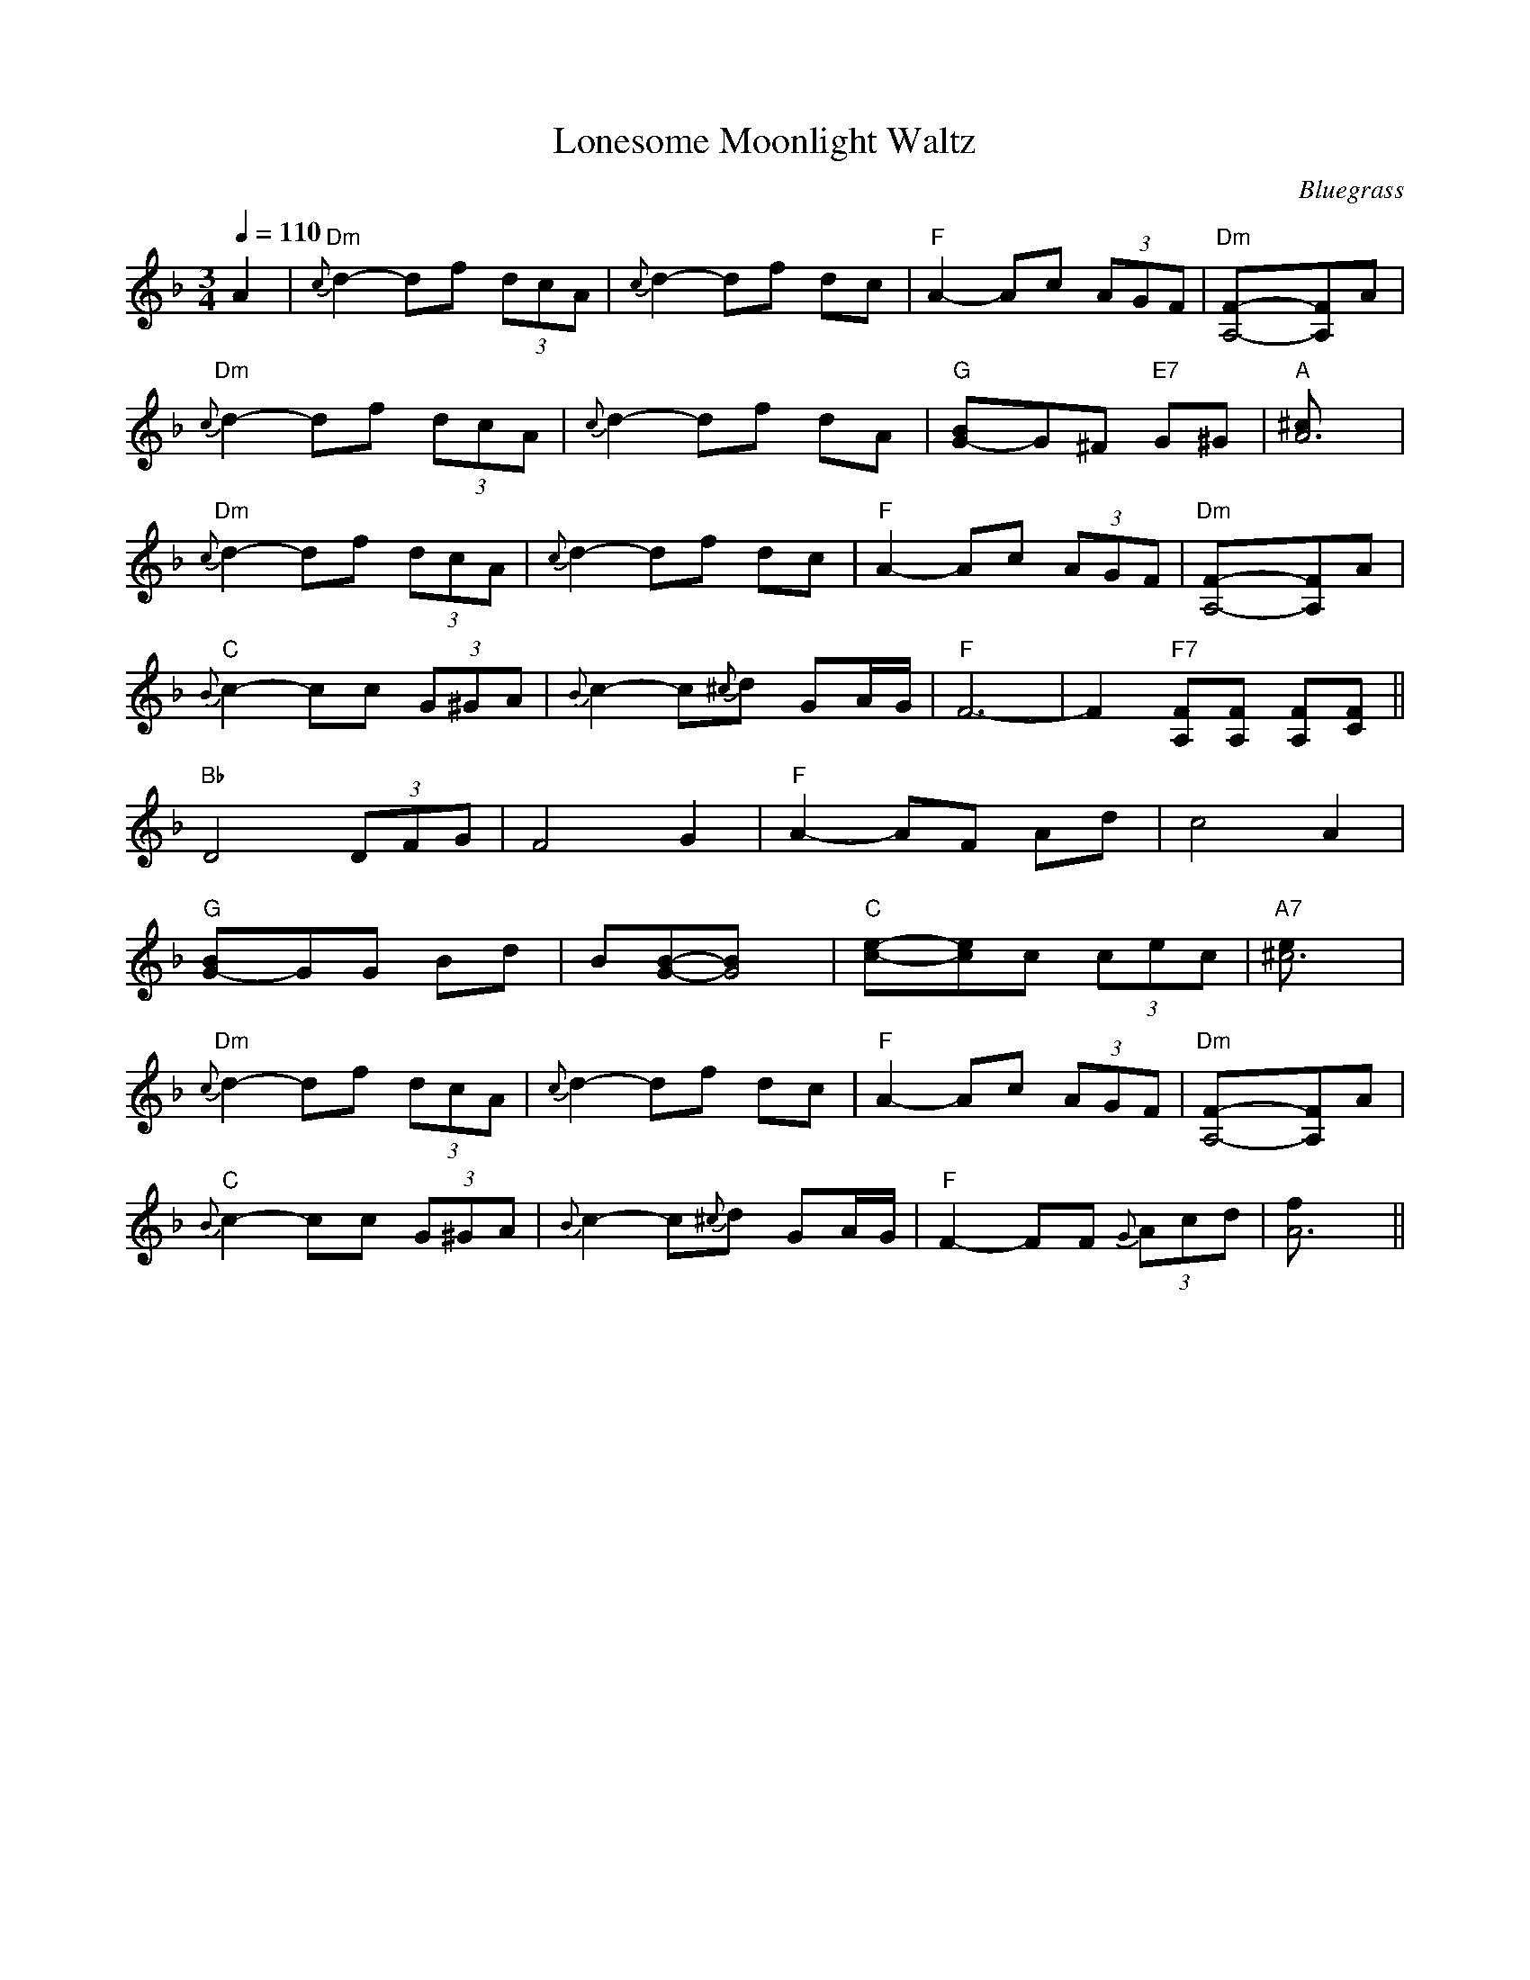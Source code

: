 X:1
T:Lonesome Moonlight Waltz
O:Bluegrass
B:from mandolin tablature by John Baldry
N:http://www.btinternet.com/~john.baldry/mando/tabgif/moonlt/moonlt.html
Z:ABC by Moshe Braner
R:waltz
Q:1/4=110
M:3/4
L:1/8
K:F
A2 |\
"Dm"{c}d2-df (3dcA | {c}d2-df dc | "F"A2-Ac (3AGF | "Dm"[A,4F]-[A,F]A |
"Dm"{c}d2-df (3dcA | {c}d2-df dA | "G"[G2B]-G^F "E7"G^G | "A"[A6^c] |
"Dm"{c}d2-df (3dcA | {c}d2-df dc | "F"A2-Ac (3AGF | "Dm"[A,4F]-[A,F]A |
"C"{B}c2-cc (3G^GA | {B}c2-c{^c}d GA/G/ | "F"F6-|F2 "F7"[A,F][A,F] [A,F][CF] ||
"Bb"D4 (3DFG | F4 G2 | "F"A2-AF Ad | c4 A2 |
"G"[G2B]-GG Bd | B[GB]-[G4B] | "C"[c2e]-[ce]c (3cec | "A7"[^c6e] |
"Dm"{c}d2-df (3dcA | {c}d2-df dc | "F"A2-Ac (3AGF | "Dm"[A,4F]-[A,F]A |
"C"{B}c2-cc (3G^GA | {B}c2-c{^c}d GA/G/ | "F"F2-FF (3{G}Acd | [A6f] ||
